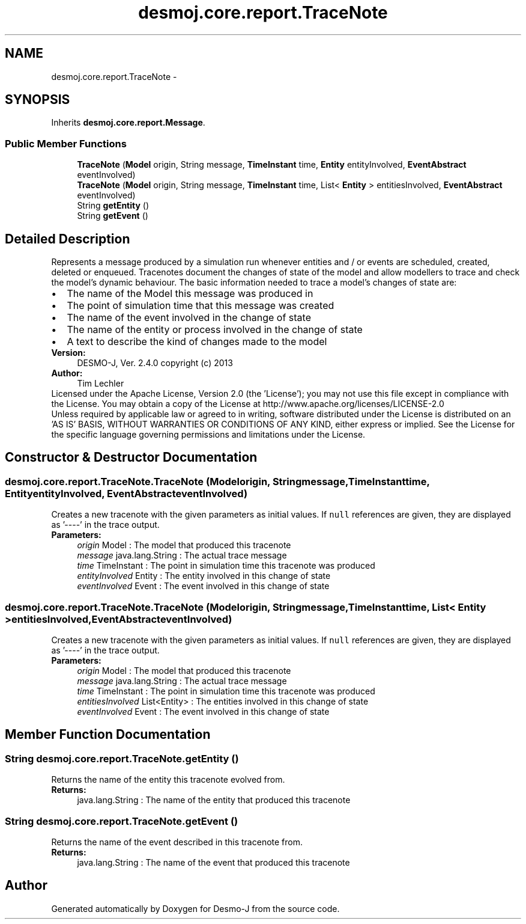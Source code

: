 .TH "desmoj.core.report.TraceNote" 3 "Wed Dec 4 2013" "Version 1.0" "Desmo-J" \" -*- nroff -*-
.ad l
.nh
.SH NAME
desmoj.core.report.TraceNote \- 
.SH SYNOPSIS
.br
.PP
.PP
Inherits \fBdesmoj\&.core\&.report\&.Message\fP\&.
.SS "Public Member Functions"

.in +1c
.ti -1c
.RI "\fBTraceNote\fP (\fBModel\fP origin, String message, \fBTimeInstant\fP time, \fBEntity\fP entityInvolved, \fBEventAbstract\fP eventInvolved)"
.br
.ti -1c
.RI "\fBTraceNote\fP (\fBModel\fP origin, String message, \fBTimeInstant\fP time, List< \fBEntity\fP > entitiesInvolved, \fBEventAbstract\fP eventInvolved)"
.br
.ti -1c
.RI "String \fBgetEntity\fP ()"
.br
.ti -1c
.RI "String \fBgetEvent\fP ()"
.br
.in -1c
.SH "Detailed Description"
.PP 
Represents a message produced by a simulation run whenever entities and / or events are scheduled, created, deleted or enqueued\&. Tracenotes document the changes of state of the model and allow modellers to trace and check the model's dynamic behaviour\&. The basic information needed to trace a model's changes of state are: 
.PD 0

.IP "\(bu" 2
The name of the Model this message was produced in 
.IP "\(bu" 2
The point of simulation time that this message was created 
.IP "\(bu" 2
The name of the event involved in the change of state 
.IP "\(bu" 2
The name of the entity or process involved in the change of state 
.IP "\(bu" 2
A text to describe the kind of changes made to the model 
.PP
.PP
\fBVersion:\fP
.RS 4
DESMO-J, Ver\&. 2\&.4\&.0 copyright (c) 2013 
.RE
.PP
\fBAuthor:\fP
.RS 4
Tim Lechler
.RE
.PP
Licensed under the Apache License, Version 2\&.0 (the 'License'); you may not use this file except in compliance with the License\&. You may obtain a copy of the License at http://www.apache.org/licenses/LICENSE-2.0
.PP
Unless required by applicable law or agreed to in writing, software distributed under the License is distributed on an 'AS IS' BASIS, WITHOUT WARRANTIES OR CONDITIONS OF ANY KIND, either express or implied\&. See the License for the specific language governing permissions and limitations under the License\&. 
.SH "Constructor & Destructor Documentation"
.PP 
.SS "desmoj\&.core\&.report\&.TraceNote\&.TraceNote (\fBModel\fPorigin, Stringmessage, \fBTimeInstant\fPtime, \fBEntity\fPentityInvolved, \fBEventAbstract\fPeventInvolved)"
Creates a new tracenote with the given parameters as initial values\&. If \fCnull\fP references are given, they are displayed as '----' in the trace output\&.
.PP
\fBParameters:\fP
.RS 4
\fIorigin\fP Model : The model that produced this tracenote 
.br
\fImessage\fP java\&.lang\&.String : The actual trace message 
.br
\fItime\fP TimeInstant : The point in simulation time this tracenote was produced 
.br
\fIentityInvolved\fP Entity : The entity involved in this change of state 
.br
\fIeventInvolved\fP Event : The event involved in this change of state 
.RE
.PP

.SS "desmoj\&.core\&.report\&.TraceNote\&.TraceNote (\fBModel\fPorigin, Stringmessage, \fBTimeInstant\fPtime, List< \fBEntity\fP >entitiesInvolved, \fBEventAbstract\fPeventInvolved)"
Creates a new tracenote with the given parameters as initial values\&. If \fCnull\fP references are given, they are displayed as '----' in the trace output\&.
.PP
\fBParameters:\fP
.RS 4
\fIorigin\fP Model : The model that produced this tracenote 
.br
\fImessage\fP java\&.lang\&.String : The actual trace message 
.br
\fItime\fP TimeInstant : The point in simulation time this tracenote was produced 
.br
\fIentitiesInvolved\fP List<Entity> : The entities involved in this change of state 
.br
\fIeventInvolved\fP Event : The event involved in this change of state 
.RE
.PP

.SH "Member Function Documentation"
.PP 
.SS "String desmoj\&.core\&.report\&.TraceNote\&.getEntity ()"
Returns the name of the entity this tracenote evolved from\&.
.PP
\fBReturns:\fP
.RS 4
java\&.lang\&.String : The name of the entity that produced this tracenote 
.RE
.PP

.SS "String desmoj\&.core\&.report\&.TraceNote\&.getEvent ()"
Returns the name of the event described in this tracenote from\&.
.PP
\fBReturns:\fP
.RS 4
java\&.lang\&.String : The name of the event that produced this tracenote 
.RE
.PP


.SH "Author"
.PP 
Generated automatically by Doxygen for Desmo-J from the source code\&.
